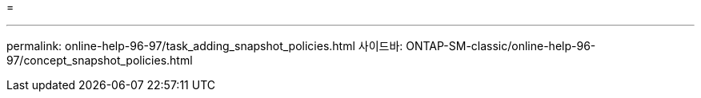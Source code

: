 = 


'''
permalink: online-help-96-97/task_adding_snapshot_policies.html 사이드바: ONTAP-SM-classic/online-help-96-97/concept_snapshot_policies.html
